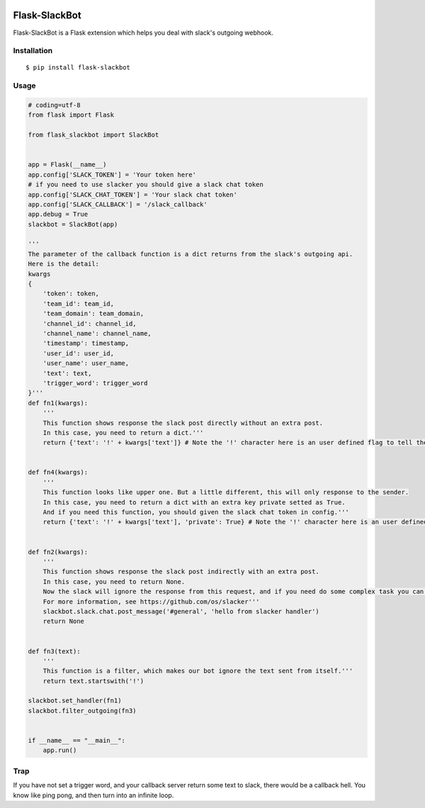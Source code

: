 |Build Status| |Coverage Status| |PyPI Version| |PyPI Downloads|

Flask-SlackBot
===================

Flask-SlackBot is a Flask extension which helps you deal with slack's outgoing webhook.

Installation
------------
::

    $ pip install flask-slackbot


Usage
-----

.. code-block:: python

    # coding=utf-8
    from flask import Flask

    from flask_slackbot import SlackBot


    app = Flask(__name__)
    app.config['SLACK_TOKEN'] = 'Your token here'
    # if you need to use slacker you should give a slack chat token
    app.config['SLACK_CHAT_TOKEN'] = 'Your slack chat token'
    app.config['SLACK_CALLBACK'] = '/slack_callback'
    app.debug = True
    slackbot = SlackBot(app)

    '''
    The parameter of the callback function is a dict returns from the slack's outgoing api.
    Here is the detail:
    kwargs
    {
        'token': token,
        'team_id': team_id,
        'team_domain': team_domain,
        'channel_id': channel_id,
        'channel_name': channel_name,
        'timestamp': timestamp,
        'user_id': user_id,
        'user_name': user_name,
        'text': text,
        'trigger_word': trigger_word
    }'''
    def fn1(kwargs):
        '''
        This function shows response the slack post directly without an extra post.
        In this case, you need to return a dict.'''
        return {'text': '!' + kwargs['text']} # Note the '!' character here is an user defined flag to tell the slack, this message is sent from the bot.


    def fn4(kwargs):
        '''
        This function looks like upper one. But a little different, this will only response to the sender.
        In this case, you need to return a dict with an extra key private setted as True.
        And if you need this function, you should given the slack chat token in config.'''
        return {'text': '!' + kwargs['text'], 'private': True} # Note the '!' character here is an user defined flag to tell the slack, this message is sent from the bot.


    def fn2(kwargs):
        '''
        This function shows response the slack post indirectly with an extra post.
        In this case, you need to return None.
        Now the slack will ignore the response from this request, and if you need do some complex task you can use the built-in slacker.
        For more information, see https://github.com/os/slacker'''
        slackbot.slack.chat.post_message('#general', 'hello from slacker handler')
        return None


    def fn3(text):
        '''
        This function is a filter, which makes our bot ignore the text sent from itself.'''
        return text.startswith('!')

    slackbot.set_handler(fn1)
    slackbot.filter_outgoing(fn3)


    if __name__ == "__main__":
        app.run()


Trap
------------
If you have not set a trigger word, and your callback server return some text to slack, there would be a callback hell. You know like ping pong, and then turn into an infinite loop.

.. |Build Status| image:: https://travis-ci.org/python-cn/flask-slackbot.svg?branch=master
   :target: https://travis-ci.org/halfcrazy/flask-slackbot
   :alt: Build Status
.. |PyPI Version| image:: https://img.shields.io/pypi/v/Flask-Slackbot.svg
   :target: https://pypi.python.org/pypi/Flask-SlackBot
   :alt: PyPI Version
.. |PyPI Downloads| image:: https://img.shields.io/pypi/dm/Flask-SlackBot.svg
   :target: https://pypi.python.org/pypi/Flask-SlackBot
   :alt: Downloads
.. |Coverage Status| image:: https://img.shields.io/coveralls/python-cn/flask-slackbot.svg
   :target: https://coveralls.io/r/halfcrazy/flask-slackbot
   :alt: Coverage Status
